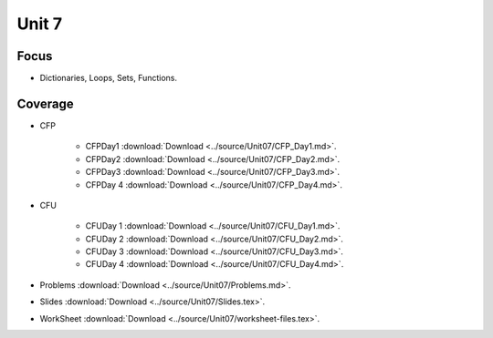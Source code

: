Unit 7
======

Focus
-----

* Dictionaries, Loops, Sets, Functions.

Coverage
--------


* CFP 

    + CFPDay1 :download:`Download <../source/Unit07/CFP_Day1.md>`.
	

    + CFPDay2 :download:`Download <../source/Unit07/CFP_Day2.md>`.


    + CFPDay3 :download:`Download <../source/Unit07/CFP_Day3.md>`.

  
    + CFPDay 4 :download:`Download <../source/Unit07/CFP_Day4.md>`.


* CFU

    + CFUDay 1 :download:`Download <../source/Unit07/CFU_Day1.md>`.


    + CFUDay 2 :download:`Download <../source/Unit07/CFU_Day2.md>`.

    
    + CFUDay 3 :download:`Download <../source/Unit07/CFU_Day3.md>`.


    + CFUDay 4 :download:`Download <../source/Unit07/CFU_Day4.md>`.



* Problems :download:`Download <../source/Unit07/Problems.md>`.

* Slides :download:`Download <../source/Unit07/Slides.tex>`.

* WorkSheet :download:`Download <../source/Unit07/worksheet-files.tex>`. 


